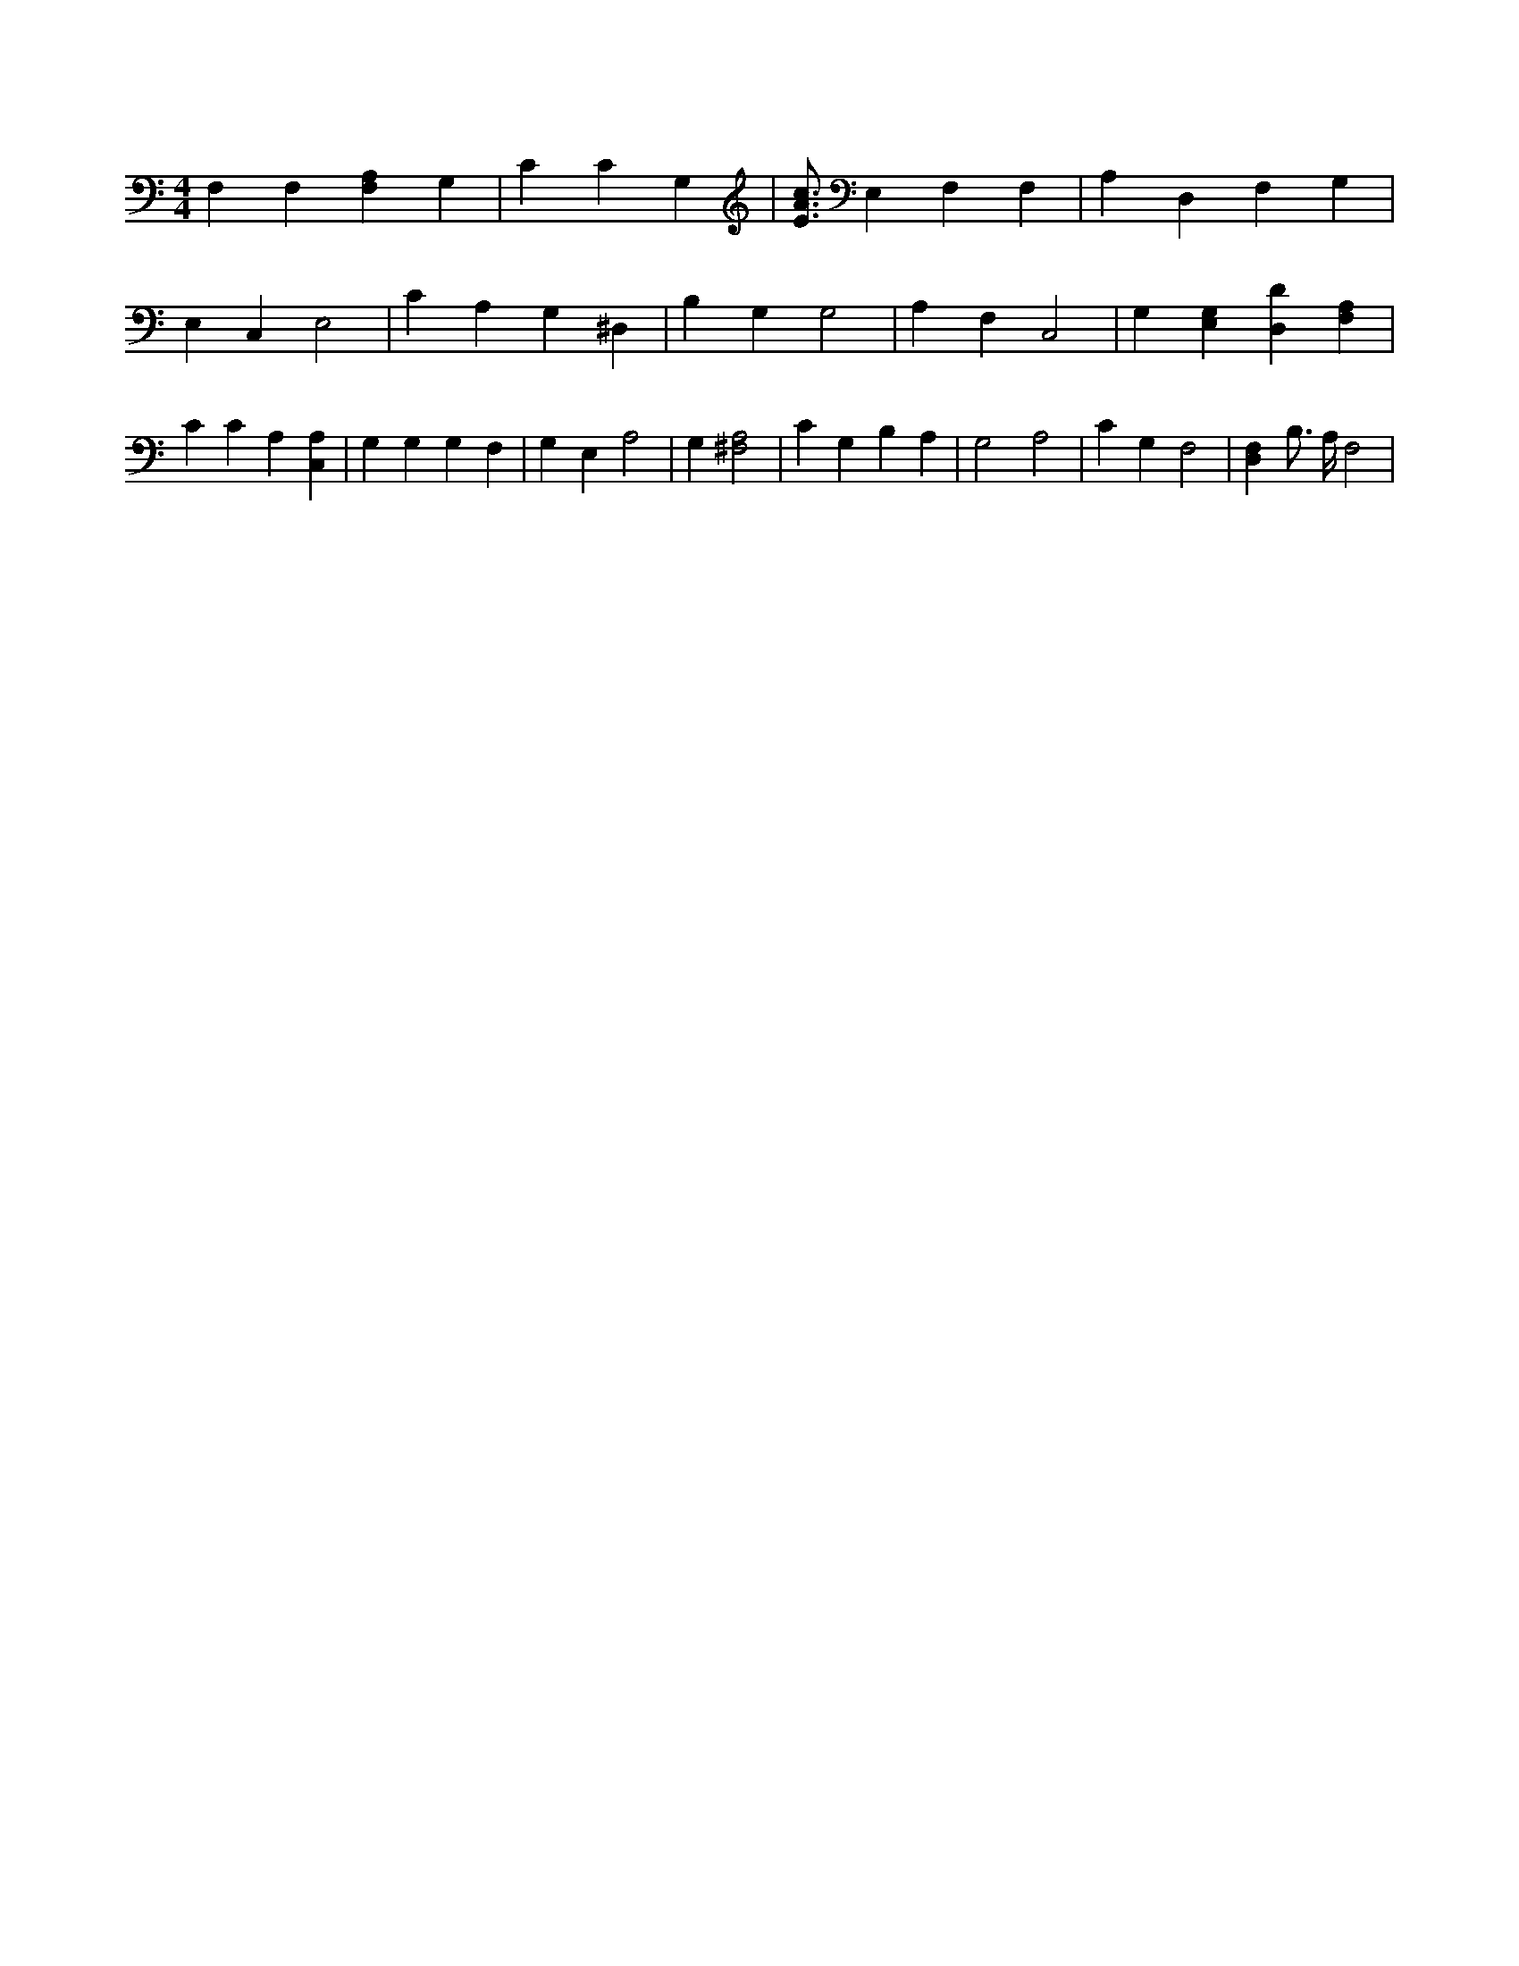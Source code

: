 X:379
L:1/4
M:4/4
K:CMaj
F, F, [F,A,] G, | C C G, | [E3/4A3/4c3/4] E, F, F, | A, D, F, G, | E, C, E,2 | C A, G, ^D, | B, G, G,2 | A, F, C,2 | G, [E,G,] [D,D] [F,A,] | C C A, [C,A,] | G, G, G, F, | G, E, A,2 | G, [^F,2A,2] | C G, B, A, | G,2 A,2 | C G, F,2 | [D,F,] B,3/4 A,/4 F,2 |
